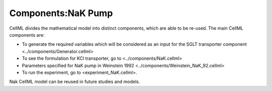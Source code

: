 Components:NaK Pump
-------------------

CellML divides the mathematical model into distinct components, which are able to be re-used.
The main CellML components are:

- To generate the required variables which will be considered as an input for the SGLT transporter component <../components/Generator.cellml>
- To see the formulation for KCl transporter, go to <../components/NaK.cellml>
- Parameters specified for NaK pump in Weinstein 1992  <../components/Weinstein_NaK_92.cellml>
- To run the experiment, go to <experiment_NaK.cellml>.

Nak CellML model can be  reused in future studies and models.
